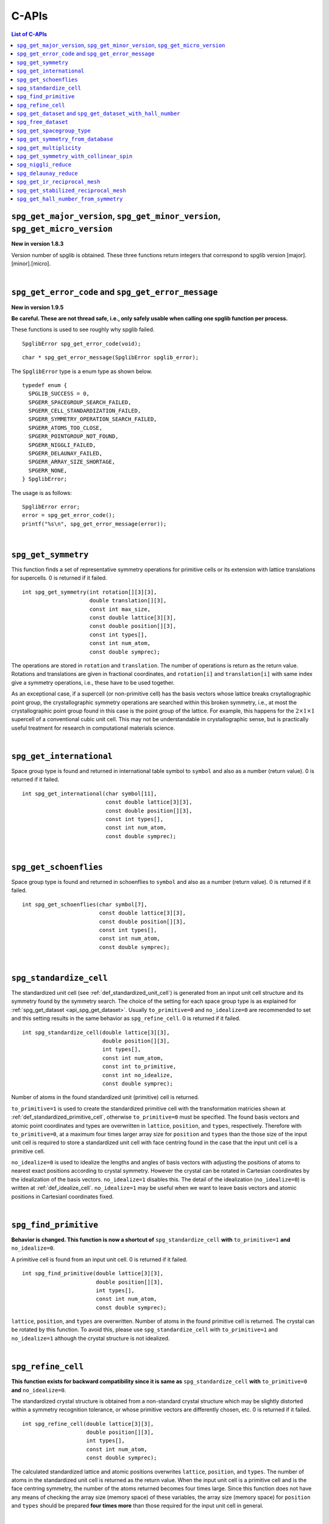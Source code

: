 C-APIs
======

.. contents:: List of C-APIs
   :depth: 3
   :local:

``spg_get_major_version``, ``spg_get_minor_version``, ``spg_get_micro_version``
--------------------------------------------------------------------------------

**New in version 1.8.3**

Version number of spglib is obtained. These three functions return
integers that correspond to spglib version [major].[minor].[micro].

|

``spg_get_error_code`` and ``spg_get_error_message``
-----------------------------------------------------

**New in version 1.9.5**

**Be careful. These are not thread safe, i.e., only safely usable
when calling one spglib function per process.**

These functions is used to see roughly why spglib failed.

::

   SpglibError spg_get_error_code(void);

::

   char * spg_get_error_message(SpglibError spglib_error);

The ``SpglibError`` type is a enum type as shown below.

::

   typedef enum {
     SPGLIB_SUCCESS = 0,
     SPGERR_SPACEGROUP_SEARCH_FAILED,
     SPGERR_CELL_STANDARDIZATION_FAILED,
     SPGERR_SYMMETRY_OPERATION_SEARCH_FAILED,
     SPGERR_ATOMS_TOO_CLOSE,
     SPGERR_POINTGROUP_NOT_FOUND,
     SPGERR_NIGGLI_FAILED,
     SPGERR_DELAUNAY_FAILED,
     SPGERR_ARRAY_SIZE_SHORTAGE,
     SPGERR_NONE,
   } SpglibError;

The usage is as follows::

   SpglibError error;
   error = spg_get_error_code();
   printf("%s\n", spg_get_error_message(error));

|

.. _api_spg_get_symmetry:

``spg_get_symmetry``
---------------------

This function finds a set of representative symmetry operations for
primitive cells or its extension with lattice translations for
supercells. 0 is returned if it failed.

::

  int spg_get_symmetry(int rotation[][3][3],
                       double translation[][3],
                       const int max_size,
                       const double lattice[3][3],
                       const double position[][3],
                       const int types[],
                       const int num_atom,
                       const double symprec);

The operations are stored in ``rotation`` and ``translation``. The
number of operations is return as the return value. Rotations and
translations are given in fractional coordinates, and ``rotation[i]``
and ``translation[i]`` with same index give a symmetry operations,
i.e., these have to be used together.

As an exceptional case, if a supercell (or non-primitive cell) has the
basis vectors whose lattice breaks crsytallographic point group, the
crystallographic symmetry operations are searched within this broken
symmetry, i.e., at most the crystallographic point group found in this
case is the point group of the lattice. For example, this happens for
the :math:`2\times 1\times 1` supercell of a conventional cubic unit
cell. This may not be understandable in crystallographic sense, but is
practically useful treatment for research in computational materials
science.

|

``spg_get_international``
--------------------------

Space group type is found and returned in international table symbol
to ``symbol`` and also as a number (return value). 0 is returned if
it failed.

::

  int spg_get_international(char symbol[11],
                            const double lattice[3][3],
                            const double position[][3],
                            const int types[],
                            const int num_atom,
                            const double symprec);


|

``spg_get_schoenflies``
-------------------------

Space group type is found and returned in schoenflies to ``symbol``
and also as a number (return value). 0 is returned if it failed.

::

  int spg_get_schoenflies(char symbol[7],
                          const double lattice[3][3],
                          const double position[][3],
                          const int types[],
                          const int num_atom,
                          const double symprec);



|

``spg_standardize_cell``
-------------------------

The standardized unit cell (see :ref:`def_standardized_unit_cell`) is
generated from an input unit cell structure and its symmetry found by
the symmetry search. The choice of the setting for each space group
type is as explained for :ref:`spg_get_dataset <api_spg_get_dataset>`.
Usually ``to_primitive=0`` and ``no_idealize=0`` are recommended to
set and this setting results in the same behavior as
``spg_refine_cell``. 0 is returned if it failed.

::

   int spg_standardize_cell(double lattice[3][3],
                            double position[][3],
                            int types[],
                            const int num_atom,
                            const int to_primitive,
                            const int no_idealize,
                            const double symprec);

Number of atoms in the found standardized unit (primitive) cell is
returned.

``to_primitive=1`` is used to create the standardized primitive cell
with the transformation matricies shown at
:ref:`def_standardized_primitive_cell`, otherwise ``to_primitive=0``
must be specified. The found basis vectors and
atomic point coordinates and types are overwritten in ``lattice``,
``position``, and ``types``, respectively. Therefore with
``to_primitive=0``, at a maximum four times larger array size for
``position`` and ``types`` than the those size of the input unit cell
is required to store a standardized unit cell with face centring found
in the case that the input unit cell is a primitive cell.

``no_idealize=0`` is used to idealize the lengths and angles of basis
vectors with adjusting the positions of atoms to nearest exact
positions according to crystal symmetry. However the crystal can be
rotated in Cartesian coordinates by the idealization of the basis
vectors.  ``no_idealize=1`` disables this. The detail of the
idealization (``no_idealize=0``) is written at
:ref:`def_idealize_cell`. ``no_idealize=1`` may be useful when we want
to leave basis vectors and atomic positions in Cartesianl coordinates
fixed.

|

``spg_find_primitive``
-----------------------

**Behavior is changed. This function is now a shortcut of**
``spg_standardize_cell`` **with**
``to_primitive=1`` **and** ``no_idealize=0``.

A primitive cell is found from an input unit cell. 0 is returned if it
failed.

::

  int spg_find_primitive(double lattice[3][3],
                         double position[][3],
                         int types[],
                         const int num_atom,
                         const double symprec);

``lattice``, ``position``, and ``types`` are overwritten. Number of
atoms in the found primitive cell is returned. The crystal can be
rotated by this function. To avoid this, please use
``spg_standardize_cell`` with ``to_primitive=1`` and ``no_idealize=1``
although the crystal structure is not idealized.

|

``spg_refine_cell``
--------------------

**This function exists for backward compatibility since it is same
as** ``spg_standardize_cell`` **with** ``to_primitive=0`` **and**
``no_idealize=0``.

The standardized crystal structure is obtained from a non-standard
crystal structure which may be slightly distorted within a symmetry
recognition tolerance, or whose primitive vectors are differently
chosen, etc. 0 is returned if it failed.

::

  int spg_refine_cell(double lattice[3][3],
                      double position[][3],
                      int types[],
                      const int num_atom,
                      const double symprec);

The calculated standardized lattice and atomic positions overwrites
``lattice``, ``position``, and ``types``. The number of atoms in the
standardized unit cell is returned as the return value. When the input
unit cell is a primitive cell and is the face centring symmetry, the
number of the atoms returned becomes four times large. Since this
function does not have any means of checking the array size (memory
space) of these variables, the array size (memory space) for
``position`` and ``types`` should be prepared **four times more** than
those required for the input unit cell in general.

|

.. _api_spg_get_dataset:

``spg_get_dataset`` and ``spg_get_dataset_with_hall_number``
--------------------------------------------------------------

**Changed in version 1.8.1**

For an input unit cell structure, symmetry operations of the crystal
are searched. Then they are compared with the crsytallographic
database and the space group type is determined.  The result is
returned as the ``SpglibDataset`` structure as a dataset.

The detail of the dataset is given at :ref:`spglib_dataset`.

Dataset corresponding to the space group type in the standard setting
is obtained by ``spg_get_dataset``. Here the standard setting means
the first top one among the Hall symbols listed for each space group
type. For example, H setting (hexagonal lattice) is chosen for
rhombohedral crystals. ``spg_get_dataset_with_hall_number`` explained
below is used to choose different settings such as R setting of
rhombohedral crystals. If this symmetry search fails, ``NULL`` is
returned in version 1.8.1 or later (spacegroup_number = 0 is returned
in the previous versions). In this function, the other
crystallographic setting is not obtained.

::

   SpglibDataset * spg_get_dataset(const double lattice[3][3],
                                   const double position[][3],
                                   const int types[],
                                   const int num_atom,
                                   const double symprec);

To specify the other crystallographic choice (setting, origin, axis,
or cell choice), ``spg_get_dataset_with_hall_number`` is used.

::

   SpglibDataset * spg_get_dataset_with_hall_number(SPGCONST double lattice[3][3],
                                                    SPGCONST double position[][3],
                                                    const int types[],
                                                    const int num_atom,
                                                    const int hall_number,
                                                    const double symprec)

where ``hall_number`` is used to specify the choice. The possible
choices and those serial numbers are found at `list of space groups
(Seto's web site)
<http://pmsl.planet.sci.kobe-u.ac.jp/~seto/?page_id=37&lang=en>`_.
The crystal structure has to possess the space-group type of the Hall
symbol. If the symmetry search fails or the specified ``hall_number``
is not in the list of Hall symbols for the space group type of the
crystal structure, ``spacegroup_number`` in the ``SpglibDataset``
structure is set 0.

Finally, its allocated memory space must be freed by calling
``spg_free_dataset``.

|

``spg_free_dataset``
---------------------

Allocated memoery space of the C-structure of ``SpglibDataset`` is
freed by calling ``spg_free_dataset``.

::

  void spg_free_dataset(SpglibDataset *dataset);

|

.. _api_spg_spacegroup_type:

``spg_get_spacegroup_type``
-----------------------------

**Changed at version 1.9.4: Some members are added and the member name 'setting' is changed to 'choice'.**

This function allows to directly access to the space-group-type
database in spglib (spg_database.c). To specify the space group type
with a specific choice, ``hall_number`` is used. The definition of
``hall_number`` is found at
:ref:`dataset_spg_get_dataset_spacegroup_type`.
``number = 0`` is returned when it failed.

::

   SpglibSpacegroupType spg_get_spacegroup_type(const int hall_number)

``SpglibSpacegroupType`` structure is as follows:

::

   typedef struct {
     int number;
     char international_short[11];
     char international_full[20];
     char international[32];
     char schoenflies[7];
     char hall_symbol[17];
     char choice[6];
     char pointgroup_schoenflies[4];
     char pointgroup_international[6];
     int arithmetic_crystal_class_number;
     char arithmetic_crystal_class_symbol[7];
   } SpglibSpacegroupType;

|

``spg_get_symmetry_from_database``
-----------------------------------

This function allows to directly access to the space group operations
in the spglib database (spg_database.c). To specify the space group
type with a specific choice, ``hall_number`` is used. The definition
of ``hall_number`` is found at
:ref:`dataset_spg_get_dataset_spacegroup_type`. 0 is returned when it
failed.

::

   int spg_get_symmetry_from_database(int rotations[192][3][3],
                                      double translations[192][3],
                                      const int hall_number);

The returned value is the number of space group operations. The space
group operations are stored in ``rotations`` and ``translations``.

|

``spg_get_multiplicity``
-------------------------

This function returns exact number of symmetry operations. 0 is
returned when it failed.

::

  int spg_get_multiplicity(const double lattice[3][3],
                           const double position[][3],
                           const int types[],
                           const int num_atom,
                           const double symprec);

This function may be used in advance to allocate memoery space for
symmetry operations.

|

``spg_get_symmetry_with_collinear_spin``
-----------------------------------------

This function finds symmetry operations with collinear polarizations
(spins) on atoms. Except for the argument of ``const double spins[]``,
the usage is basically the same as ``spg_get_symmetry``, but as an
output, ``equivalent_atoms`` are obtained. The size of this array is
the same of ``num_atom``. See :ref:`dataset_spg_get_dataset_site_symmetry`
for the definition ``equivalent_atoms``. 0 is returned when it failed.

::

  int spg_get_symmetry_with_collinear_spin(int rotation[][3][3],
                                           double translation[][3],
                                           int equivalent_atoms[],
                                           const int max_size,
                                           SPGCONST double lattice[3][3],
                                           SPGCONST double position[][3],
                                           const int types[],
                                           const double spins[],
                                           const int num_atom,
                                           const double symprec);


|

``spg_niggli_reduce``
----------------------

Niggli reduction is applied to input basis vectors ``lattice`` and the
reduced basis vectors are overwritten to ``lattice``. 0 is returned if
it failed.

::

   int spg_niggli_reduce(double lattice[3][3], const double symprec);

The transformation from original basis vectors :math:`( \mathbf{a}
\; \mathbf{b} \; \mathbf{c} )` to final basis vectors :math:`(
\mathbf{a}' \; \mathbf{b}' \; \mathbf{c}' )` is achieved by linear
combination of basis vectors with integer coefficients without
rotating coordinates. Therefore the transformation matrix is obtained
by :math:`\boldsymbol{P} = ( \mathbf{a} \; \mathbf{b} \; \mathbf{c} )
( \mathbf{a}' \; \mathbf{b}' \; \mathbf{c}' )^{-1}` and the matrix
elements have to be almost integers.

|

``spg_delaunay_reduce``
------------------------

Delaunay reduction is applied to input basis vectors ``lattice`` and
the reduced basis vectors are overwritten to ``lattice``. 0 is
returned if it failed.

::

   int spg_delaunay_reduce(double lattice[3][3], const double symprec);

The transformation from original basis vectors :math:`( \mathbf{a}
\; \mathbf{b} \; \mathbf{c} )` to final basis vectors :math:`(
\mathbf{a}' \; \mathbf{b}' \; \mathbf{c}' )` is achieved by linear
combination of basis vectors with integer coefficients without
rotating coordinates. Therefore the transformation matrix is obtained
by :math:`\boldsymbol{P} = ( \mathbf{a} \; \mathbf{b} \; \mathbf{c} )
( \mathbf{a}' \; \mathbf{b}' \; \mathbf{c}' )^{-1}` and the matrix
elements have to be almost integers.


``spg_get_ir_reciprocal_mesh``
-------------------------------

Irreducible reciprocal grid points are searched from uniform mesh grid
points specified by ``mesh`` and ``is_shift``.

::

   int spg_get_ir_reciprocal_mesh(int grid_address[][3],
                                  int map[],
                                  const int mesh[3],
                                  const int is_shift[3],
                                  const int is_time_reversal,
                                  const double lattice[3][3],
                                  const double position[][3],
                                  const int types[],
                                  const int num_atom,
                                  const double symprec)

``mesh`` stores three integers. Reciprocal primitive vectors are
divided by the number stored in ``mesh`` with (0,0,0) point
centering. The center of grid mesh is shifted +1/2 of a grid spacing
along corresponding reciprocal axis by setting 1 to a ``is_shift``
element. No grid mesh shift is made if 0 is set for ``is_shift``.

The reducible uniform grid points are returned in fractional coordinates
as ``grid_address``. A map between reducible and irreducible points are
returned as ``map`` as in the indices of ``grid_address``. The number of
the irreducible k-points are returned as the return value.  The time
reversal symmetry is imposed by setting ``is_time_reversal`` 1.

Grid points are stored in the order that runs left most element
first, e.g. (4x4x4 mesh).::

   [[ 0  0  0]
    [ 1  0  0]
    [ 2  0  0]
    [-1  0  0]
    [ 0  1  0]
    [ 1  1  0]
    [ 2  1  0]
    [-1  1  0]
    ....      ]

where the first index runs first.  k-qpoints are calculated by
``(grid_address + is_shift / 2) / mesh``. A grid point index is
recovered from ``grid_address`` by ``numpy.dot(grid_address % mesh,
[1, mesh[0], mesh[0] * mesh[1]])`` in Python-numpy notation, where
``%`` always returns non-negative integers. The order of
``grid_address`` can be changed so that the last index runs first by
setting the macro ``GRID_ORDER_XYZ`` in ``kpoint.c``. In this case the
grid point index is recovered by ``numpy.dot(grid_address % mesh,
[mesh[2] * mesh[1], mesh[2], 1])``.

|

``spg_get_stabilized_reciprocal_mesh``
---------------------------------------

The irreducible k-points are searched from unique k-point mesh grids
from direct (real space) basis vectors and a set of rotation parts of
symmetry operations in direct space with one or multiple
stabilizers.

::

   int spg_get_stabilized_reciprocal_mesh(int grid_address[][3],
                                          int map[],
                                          const int mesh[3],
                                          const int is_shift[3],
                                          const int is_time_reversal,
                                          const int num_rot,
                                          const int rotations[][3][3],
                                          const int num_q,
                                          const double qpoints[][3])

The stabilizers are written in fractional coordinates. Number of the
stabilizers are given by ``num_q``. Symmetrically equivalent k-points
(stars) in fractional coordinates are stored in ``map`` as indices of
``grid_address``. The number of reduced k-points with the stabilizers
are returned as the return value.

This function can be used to obtain all mesh grid points by setting
``num_rot = 1``, ``rotations = {{1, 0, 0}, {0, 1, 0}, {0, 0, 1}}``,
``num_q = 1``, and ``qpoints = {0, 0, 0}``.

|

``spg_get_hall_number_from_symmetry``
--------------------------------------

**experimental**

``hall_number`` is obtained from the set of symmetry operations.  The
definition of ``hall_number`` is found at
:ref:`dataset_spg_get_dataset_spacegroup_type` and the corresponding
space-group-type information is obtained through
:ref:`api_spg_spacegroup_type`.

This is expected to work well for the set of symmetry operations whose
distortion is small. The aim of making this feature is to find
space-group-type for the set of symmetry operations given by the other
source than spglib.

Note that the definition of ``symprec`` is
different from usual one, but is given in the fractional
coordinates and so it should be small like ``1e-5``.

::

   int spg_get_hall_number_from_symmetry(SPGCONST int rotation[][3][3],
                                         SPGCONST double translation[][3],
                                         const int num_operations,
                                         const double symprec)
